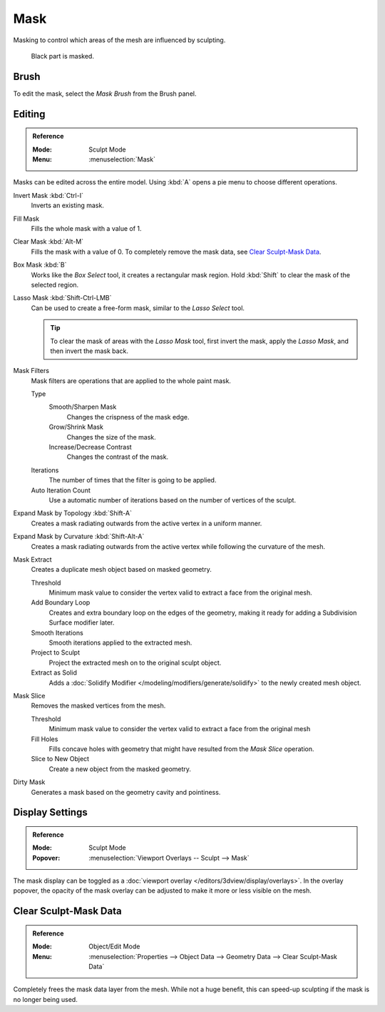 .. _sculpt-mask-menu:
.. _bpy.ops.paint.mask:

****
Mask
****

Masking to control which areas of the mesh are influenced by sculpting.

.. figure:: /images/sculpt-paint_sculpting_hide-mask_example.jpg

   Black part is masked.


Brush
=====

To edit the mask, select the *Mask Brush* from the Brush panel.


.. _bpy.ops.paint.mask_flood_fill:
.. _bpy.ops.paint.mask_lasso_gesture:
.. _bpy.ops.sculpt.mask_filter:
.. _bpy.ops.sculpt.mask_expand:
.. _bpy.ops.mesh.paint_mask_slice:
.. _bpy.ops.sculpt.dirty_mask:

Editing
=======

.. admonition:: Reference
   :class: refbox

   :Mode:      Sculpt Mode
   :Menu:      :menuselection:`Mask`

Masks can be edited across the entire model.
Using :kbd:`A` opens a pie menu to choose different operations.

Invert Mask :kbd:`Ctrl-I`
   Inverts an existing mask.
Fill Mask
   Fills the whole mask with a value of 1.
Clear Mask :kbd:`Alt-M`
   Fills the mask with a value of 0. To completely remove the mask data, see `Clear Sculpt-Mask Data`_.
Box Mask :kbd:`B`
   Works like the *Box Select* tool, it creates a rectangular mask region.
   Hold :kbd:`Shift` to clear the mask of the selected region.
Lasso Mask :kbd:`Shift-Ctrl-LMB`
   Can be used to create a free-form mask, similar to the *Lasso Select* tool.

   .. tip::

      To clear the mask of areas with the *Lasso Mask* tool, first invert the mask,
      apply the *Lasso Mask*, and then invert the mask back.

Mask Filters
   Mask filters are operations that are applied to the whole paint mask.

   Type
      Smooth/Sharpen Mask
         Changes the crispness of the mask edge.
      Grow/Shrink Mask
         Changes the size of the mask.
      Increase/Decrease Contrast
         Changes the contrast of the mask.
   Iterations
      The number of times that the filter is going to be applied.
   Auto Iteration Count
      Use a automatic number of iterations based on the number of vertices of the sculpt.

Expand Mask by Topology :kbd:`Shift-A`
   Creates a mask radiating outwards from the active vertex in a uniform manner.

Expand Mask by Curvature :kbd:`Shift-Alt-A`
   Creates a mask radiating outwards from the active vertex while following the curvature of the mesh.

Mask Extract
   Creates a duplicate mesh object based on masked geometry.

   Threshold
      Minimum mask value to consider the vertex valid to extract a face from the original mesh.
   Add Boundary Loop
      Creates and extra boundary loop on the edges of the geometry,
      making it ready for adding a Subdivision Surface modifier later.
   Smooth Iterations
      Smooth iterations applied to the extracted mesh.
   Project to Sculpt
      Project the extracted mesh on to the original sculpt object.
   Extract as Solid
      Adds a :doc:`Solidify Modifier </modeling/modifiers/generate/solidify>` to the newly created mesh object.

Mask Slice
   Removes the masked vertices from the mesh.

   Threshold
      Minimum mask value to consider the vertex valid to extract a face from the original mesh
   Fill Holes
      Fills concave holes with geometry that might have resulted from the *Mask Slice* operation.
   Slice to New Object
      Create a new object from the masked geometry.

Dirty Mask
   Generates a mask based on the geometry cavity and pointiness.


.. _bpy.types.Sculpt.show_mask:
.. _bpy.types.View3DOverlay.sculpt_mode_mask_opacity:

Display Settings
================

.. admonition:: Reference
   :class: refbox

   :Mode:      Sculpt Mode
   :Popover:   :menuselection:`Viewport Overlays -- Sculpt --> Mask`

The mask display can be toggled as a :doc:`viewport overlay </editors/3dview/display/overlays>`.
In the overlay popover, the opacity of the mask overlay can be adjusted to make it more or less visible on the mesh.


.. _bpy.ops.mesh.customdata_mask_clear:
.. _sculpt_mask_clear-data:

Clear Sculpt-Mask Data
======================

.. admonition:: Reference
   :class: refbox

   :Mode:      Object/Edit Mode
   :Menu:      :menuselection:`Properties --> Object Data --> Geometry Data --> Clear Sculpt-Mask Data`

Completely frees the mask data layer from the mesh. While not a huge benefit,
this can speed-up sculpting if the mask is no longer being used.
